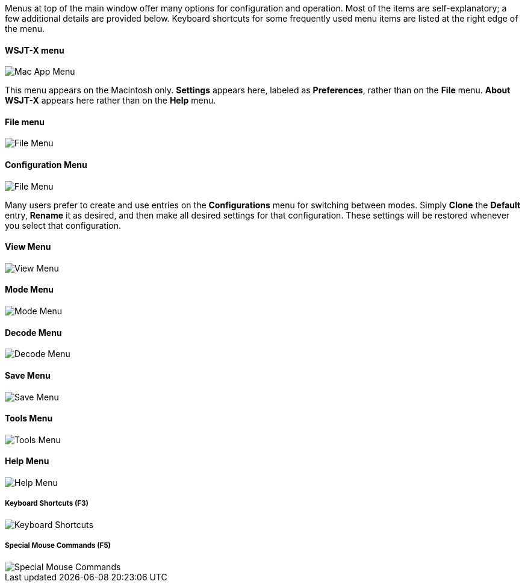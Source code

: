 // Status=review

Menus at top of the main window offer many options for configuration
and operation.  Most of the items are self-explanatory; a few
additional details are provided below.  Keyboard shortcuts for some
frequently used menu items are listed at the right edge of the menu.

==== WSJT-X menu
image::MacAppMenu.png[align="left",alt="Mac App Menu"]

This menu appears on the Macintosh only. *Settings* appears here,
labeled as *Preferences*, rather than on the *File* menu.  *About
WSJT-X* appears here rather than on the *Help* menu.

[[FILE_MENU]]
==== File menu
image::file-menu.png[align="left",alt="File Menu"]

[[CONFIG_MENU]]
==== Configuration Menu
image::config-menu.png[align="left",alt="File Menu"]

Many users prefer to create and use entries on the *Configurations*
menu for switching between modes.  Simply *Clone* the *Default* entry,
*Rename* it as desired, and then make all desired settings for that
configuration.  These settings will be restored whenever you select
that configuration.

[[VIEW_MENU]]
==== View Menu
image::view-menu.png[align="left",alt="View Menu"]

[[MODE_MENU]]
==== Mode Menu
image::mode-menu.png[align="left",alt="Mode Menu"]

[[DECODE_MENU]]
==== Decode Menu
image::decode-menu.png[align="left",alt="Decode Menu"]

[[SAVE_MENU]]
[[SAVE-WAV]]
==== Save Menu
image::save-menu.png[align="left",alt="Save Menu"]

==== Tools Menu
image::tools-menu.png[align="left",alt="Tools Menu"]

[[HELP_MENU]]
==== Help Menu
image::help-menu.png[align="left",alt="Help Menu"]

===== Keyboard Shortcuts (F3)
image::keyboard-shortcuts.png[align="left",alt="Keyboard Shortcuts"]

===== Special Mouse Commands (F5)
image::special-mouse-commands.png[align="left",alt="Special Mouse Commands"]
